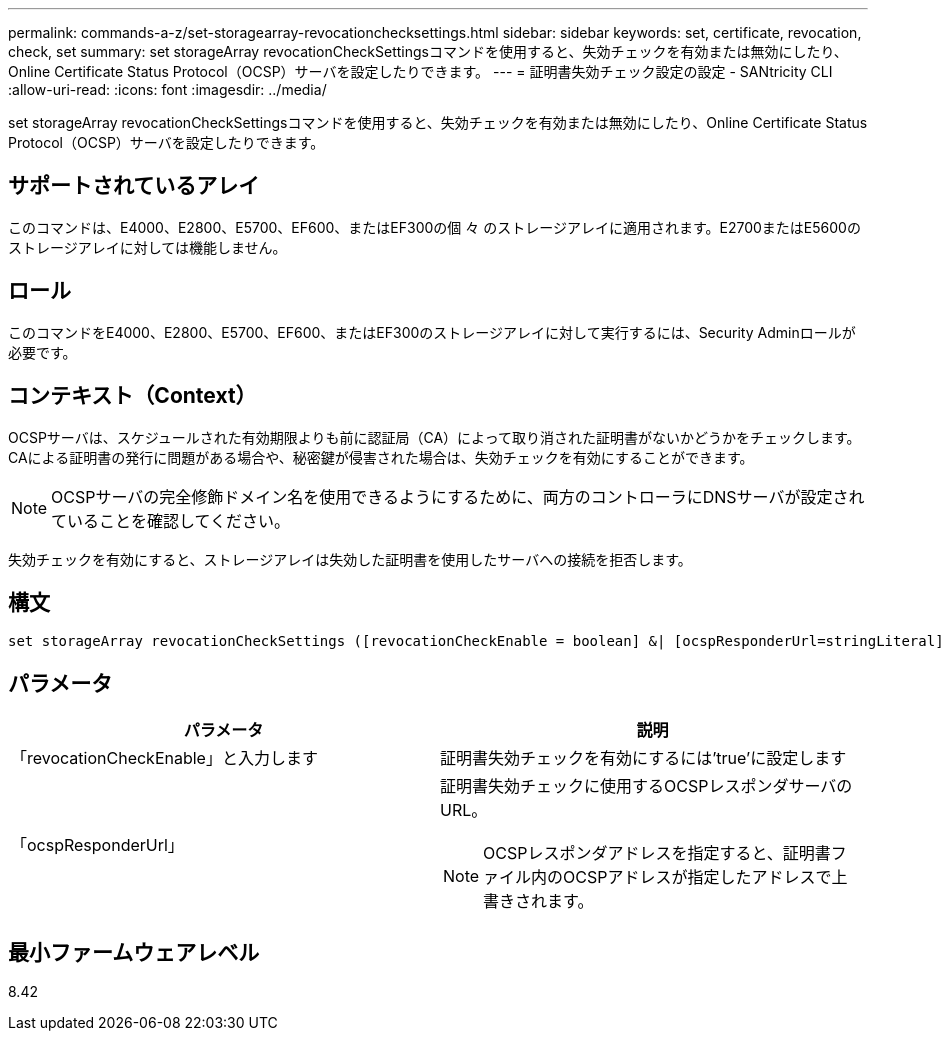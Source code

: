 ---
permalink: commands-a-z/set-storagearray-revocationchecksettings.html 
sidebar: sidebar 
keywords: set, certificate, revocation, check, set 
summary: set storageArray revocationCheckSettingsコマンドを使用すると、失効チェックを有効または無効にしたり、Online Certificate Status Protocol（OCSP）サーバを設定したりできます。 
---
= 証明書失効チェック設定の設定 - SANtricity CLI
:allow-uri-read: 
:icons: font
:imagesdir: ../media/


[role="lead"]
set storageArray revocationCheckSettingsコマンドを使用すると、失効チェックを有効または無効にしたり、Online Certificate Status Protocol（OCSP）サーバを設定したりできます。



== サポートされているアレイ

このコマンドは、E4000、E2800、E5700、EF600、またはEF300の個 々 のストレージアレイに適用されます。E2700またはE5600のストレージアレイに対しては機能しません。



== ロール

このコマンドをE4000、E2800、E5700、EF600、またはEF300のストレージアレイに対して実行するには、Security Adminロールが必要です。



== コンテキスト（Context）

OCSPサーバは、スケジュールされた有効期限よりも前に認証局（CA）によって取り消された証明書がないかどうかをチェックします。CAによる証明書の発行に問題がある場合や、秘密鍵が侵害された場合は、失効チェックを有効にすることができます。

[NOTE]
====
OCSPサーバの完全修飾ドメイン名を使用できるようにするために、両方のコントローラにDNSサーバが設定されていることを確認してください。

====
失効チェックを有効にすると、ストレージアレイは失効した証明書を使用したサーバへの接続を拒否します。



== 構文

[source, cli]
----
set storageArray revocationCheckSettings ([revocationCheckEnable = boolean] &| [ocspResponderUrl=stringLiteral])
----


== パラメータ

[cols="2*"]
|===
| パラメータ | 説明 


 a| 
「revocationCheckEnable」と入力します
 a| 
証明書失効チェックを有効にするには'true'に設定します



 a| 
「ocspResponderUrl」
 a| 
証明書失効チェックに使用するOCSPレスポンダサーバのURL。

[NOTE]
====
OCSPレスポンダアドレスを指定すると、証明書ファイル内のOCSPアドレスが指定したアドレスで上書きされます。

====
|===


== 最小ファームウェアレベル

8.42
